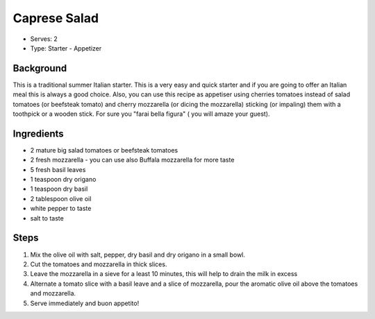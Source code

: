 Caprese Salad
=============
	.. figure:: _static/caprese_salad.jpg

- Serves: 2

- Type: Starter - Appetizer 


Background
----------
This is a traditional summer Italian starter. This is a very easy and quick starter and if you are going to offer an Italian meal this is always a good choice.
Also, you can use this recipe as appetiser using cherries tomatoes instead of salad tomatoes (or beefsteak tomato) and cherry mozzarella (or dicing the mozzarella) sticking (or impaling) them with a toothpick or a wooden stick. For sure you "farai bella figura" ( you will amaze your guest). 


Ingredients
-----------
- 2 mature big salad tomatoes or beefsteak tomatoes
- 2 fresh mozzarella - you can use also Buffala mozzarella for more taste 
- 5 fresh basil leaves 
- 1 teaspoon dry origano 
- 1 teaspoon dry basil
- 2 tablespoon olive oil
- white pepper to taste
- salt to taste

Steps
-----
#. Mix the olive oil with salt, pepper, dry basil and dry origano in a small bowl.
#. Cut the tomatoes and mozzarella in thick slices.
#. Leave the mozzarella in a sieve for a least 10 minutes, this will help to drain the milk in excess
#. Alternate a tomato slice with a basil leave and a slice of mozzarella, pour the aromatic olive oil above the tomatoes and mozzarella.
#. Serve immediately and buon appetito!   